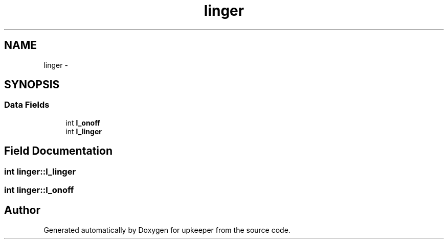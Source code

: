 .TH "linger" 3 "Wed Dec 7 2011" "Version 1" "upkeeper" \" -*- nroff -*-
.ad l
.nh
.SH NAME
linger \- 
.SH SYNOPSIS
.br
.PP
.SS "Data Fields"

.in +1c
.ti -1c
.RI "int \fBl_onoff\fP"
.br
.ti -1c
.RI "int \fBl_linger\fP"
.br
.in -1c
.SH "Field Documentation"
.PP 
.SS "int \fBlinger::l_linger\fP"
.SS "int \fBlinger::l_onoff\fP"

.SH "Author"
.PP 
Generated automatically by Doxygen for upkeeper from the source code.
